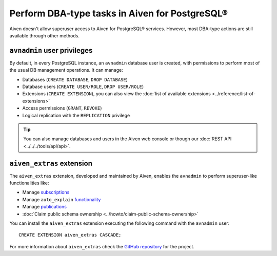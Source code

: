 Perform DBA-type tasks in Aiven for PostgreSQL®
===============================================

Aiven doesn't allow superuser access to Aiven for PostgreSQL® services. However, most DBA-type actions are still available through other methods.

``avnadmin`` user privileges
----------------------------

By default, in every PostgreSQL instance, an ``avnadmin`` database user is created, with permissions to perform most of the usual DB management operations. It can manage:

* Databases (``CREATE DATABASE``, ``DROP DATABASE``)
* Database users (``CREATE USER/ROLE``, ``DROP USER/ROLE``)
* Extensions (``CREATE EXTENSION``), you can also view the :doc:`list of available extensions <../reference/list-of-extensions>`
* Access permissions (``GRANT``, ``REVOKE``)
* Logical replication with the ``REPLICATION`` privilege

.. Tip::
    You can also manage databases and users in the Aiven web console or though our :doc:`REST API <../../../tools/api/api>`.

.. _aiven_extras_extension:

``aiven_extras`` extension
--------------------------

The ``aiven_extras`` extension, developed and maintained by Aiven, enables the ``avnadmin`` to perform superuser-like functionalities like:

* Manage `subscriptions <https://www.postgresql.org/docs/current/catalog-pg-subscription.html>`_
* Manage ``auto_explain`` `functionality <https://www.postgresql.org/docs/current/auto-explain.html>`_
* Manage `publications <https://www.postgresql.org/docs/current/sql-createpublication.html>`_
* :doc:`Claim public schema ownership <../howto/claim-public-schema-ownership>`

You can install the ``aiven_extras`` extension executing the following command with the ``avnadmin`` user::

    CREATE EXTENSION aiven_extras CASCADE;

For more information about ``aiven_extras`` check the `GitHub repository <https://github.com/aiven/aiven-extras>`_ for the project.

